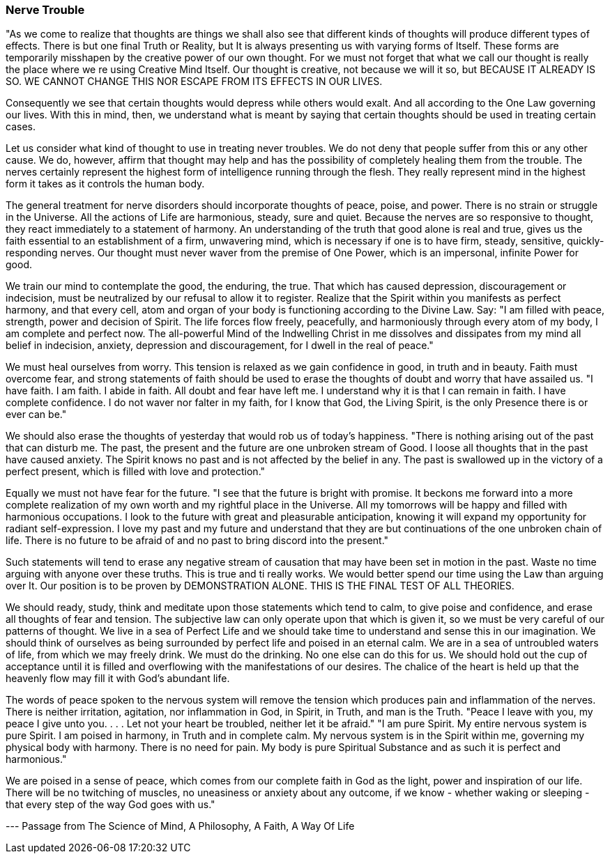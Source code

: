 
=== Nerve Trouble

"As we come to realize that thoughts are things we shall also see that different kinds of thoughts will produce different types of effects. There is but one final Truth or Reality, but It is always presenting us with varying forms of Itself. These forms are temporarily misshapen by the creative power of our own thought. For we must not forget that what we call our thought is really the place where we re using Creative Mind Itself. Our thought is creative, not because we will it so, but BECAUSE IT ALREADY IS SO. WE CANNOT CHANGE THIS NOR ESCAPE FROM ITS EFFECTS IN OUR LIVES.

Consequently we see that certain thoughts would depress while others would exalt. And all according to the One Law governing our lives. With this in mind, then, we understand what is meant by saying that certain thoughts should be used in treating certain cases.

Let us consider what kind of thought to use in treating never troubles. We do not deny that people suffer from this or any other cause. We do, however, affirm that thought may help and has the possibility of completely healing them from the trouble. The nerves certainly represent the highest form of intelligence running through the flesh. They really represent mind in the highest form it takes as it controls the human body.

The general treatment for nerve disorders should incorporate thoughts of peace, poise, and power. There is no strain or struggle in the Universe. All the actions of Life are harmonious, steady, sure and quiet. Because the nerves are so responsive to thought, they react immediately to a statement of harmony. An understanding of the truth that good alone is real and true, gives us the faith essential to an establishment of a firm, unwavering mind, which is necessary if one is to have firm, steady, sensitive, quickly-responding nerves. Our thought must never waver from the premise of One Power, which is an impersonal, infinite Power for good.

We train our mind to contemplate the good, the enduring, the true. That which has caused depression, discouragement or indecision, must be neutralized by our refusal to allow it to register. Realize that the Spirit within you manifests as perfect harmony, and that every cell, atom and organ of your body is functioning according to the Divine Law. Say: "I am filled with peace, strength, power and decision of Spirit. The life forces flow freely, peacefully, and harmoniously through every atom of my body, I am complete and perfect now. The all-powerful Mind of the Indwelling Christ in me dissolves and dissipates from my mind all belief in indecision, anxiety, depression and discouragement, for I dwell in the real of peace."

We must heal ourselves from worry. This tension is relaxed as we gain confidence in good, in truth and in beauty. Faith must overcome fear, and strong statements of faith should be used to erase the thoughts of doubt and worry that have assailed us. "I have faith. I am faith. I abide in faith. All doubt and fear have left me. I understand why it is that I can remain in faith. I have complete confidence. I do not waver nor falter in my faith, for I know that God, the Living Spirit, is the only Presence there is or ever can be."

We should also erase the thoughts of yesterday that would rob us of today’s happiness. "There is nothing arising out of the past that can disturb me. The past, the present and the future are one unbroken stream of Good. I loose all thoughts that in the past have caused anxiety. The Spirit knows no past and is not affected by the belief in any. The past is swallowed up in the victory of a perfect present, which is filled with love and protection."

Equally we must not have fear for the future. "I see that the future is bright with promise. It beckons me forward into a more complete realization of my own worth and my rightful place in the Universe. All my tomorrows will be happy and filled with harmonious occupations. I look to the future with great and pleasurable anticipation, knowing it will expand my opportunity for radiant self-expression. I love my past and my future and understand that they are but continuations of the one unbroken chain of life. There is no future to be afraid of and no past to bring discord into the present."

Such statements will tend to erase any negative stream of causation that may have been set in motion in the past. Waste no time arguing with anyone over these truths. This is true and ti really works. We would better spend our time using the Law than arguing over It. Our position is to be proven by DEMONSTRATION ALONE. THIS IS THE FINAL TEST OF ALL THEORIES.

We should ready, study, think and meditate upon those statements which tend to calm, to give poise and confidence, and erase all thoughts of fear and tension. The subjective law can only operate upon that which is given it, so we must be very careful of our patterns of thought. We live in a sea of Perfect Life and we should take time to understand and sense this in our imagination. We should think of ourselves as being surrounded by perfect life and poised in an eternal calm. We are in a sea of untroubled waters of life, from which we may freely drink. We must do the drinking. No one else can do this for us. We should hold out the cup of acceptance until it is filled and overflowing with the manifestations of our desires. The chalice of the heart is held up that the heavenly flow may fill it with God’s abundant life.

The words of peace spoken to the nervous system will remove the tension which produces pain and inflammation of the nerves. There is neither irritation, agitation, nor inflammation in God, in Spirit, in Truth, and man is the Truth. "Peace I leave with you, my peace I give unto you. . . . Let not your heart be troubled, neither let it be afraid." "I am pure Spirit. My entire nervous system is pure Spirit. I am poised in harmony, in Truth and in complete calm. My nervous system is in the Spirit within me, governing my physical body with harmony. There is no need for pain. My body is pure Spiritual Substance and as such it is perfect and harmonious."

We are poised in a sense of peace, which comes from our complete faith in God as the light, power and inspiration of our life. There will be no twitching of muscles, no uneasiness or anxiety about any outcome, if we know - whether waking or sleeping - that every step of the way God goes with us."

--- Passage from The Science of Mind, A Philosophy, A Faith, A Way Of Life

